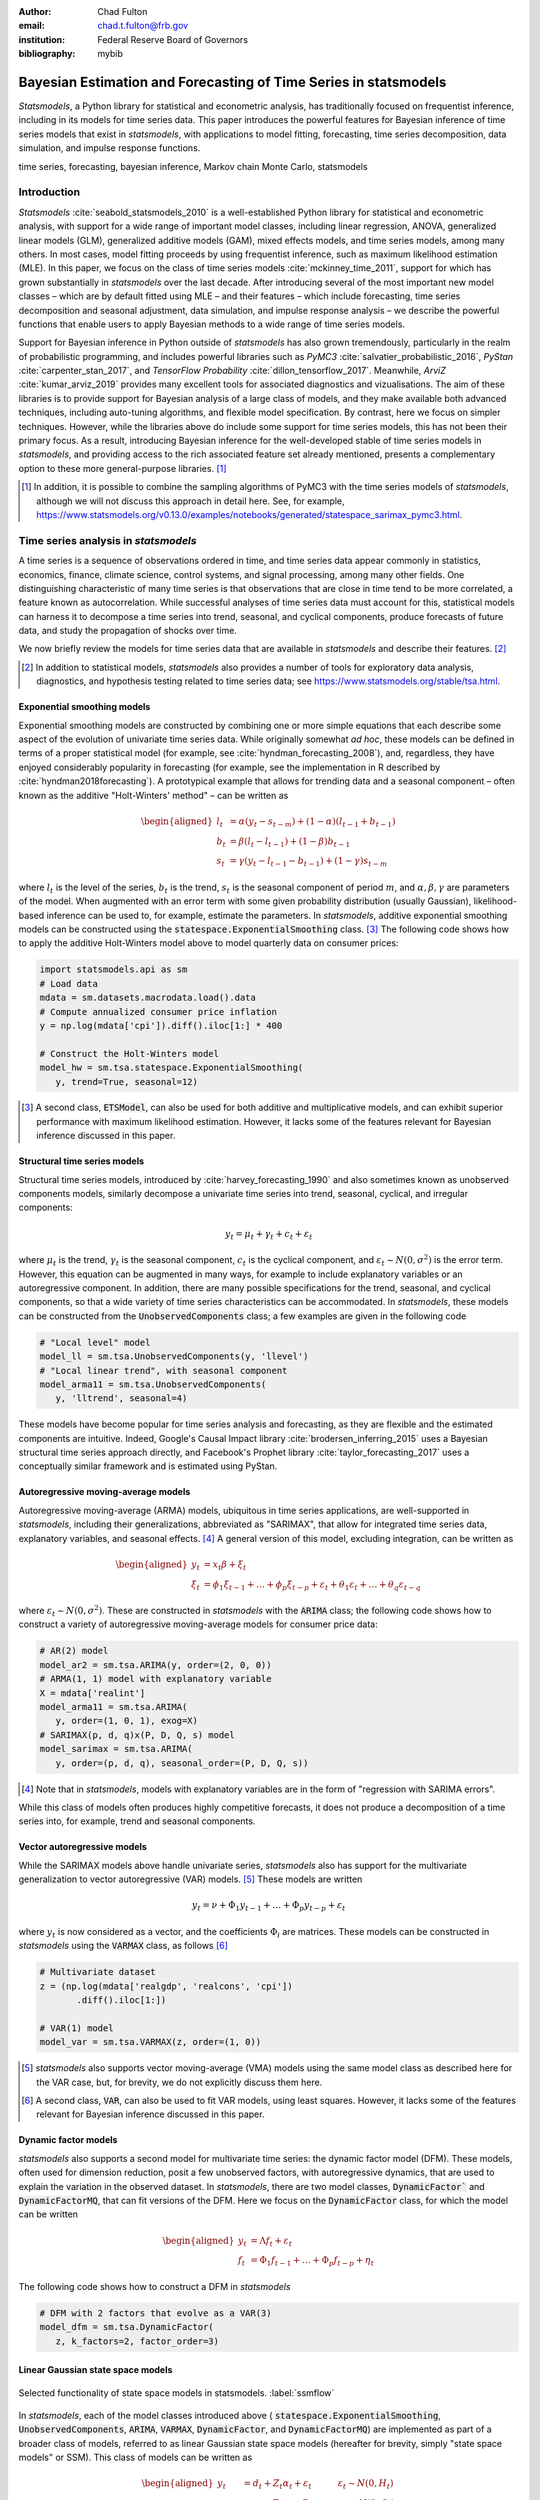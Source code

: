 :author: Chad Fulton
:email: chad.t.fulton@frb.gov
:institution: Federal Reserve Board of Governors
:bibliography: mybib


-----------------------------------------------------------------
Bayesian Estimation and Forecasting of Time Series in statsmodels
-----------------------------------------------------------------

.. class:: abstract

   *Statsmodels*, a Python library for statistical and econometric analysis,
   has traditionally focused on frequentist inference, including in its
   models for time series data. This paper introduces the powerful features
   for Bayesian inference of time series models that exist in *statsmodels*, with
   applications to model fitting, forecasting, time series decomposition,
   data simulation, and impulse response functions.

.. class:: keywords

   time series, forecasting, bayesian inference, Markov chain Monte Carlo,
   statsmodels

Introduction
------------

*Statsmodels* :cite:`seabold_statsmodels_2010` is a well-established Python
library for statistical and econometric analysis, with support for a wide range
of important model classes, including linear regression, ANOVA, generalized
linear models (GLM), generalized additive models (GAM), mixed effects models,
and time series models, among many others. In most cases, model fitting proceeds
by using frequentist inference, such as maximum likelihood estimation (MLE). In
this paper, we focus on the class of time series models
:cite:`mckinney_time_2011`, support for which has grown substantially in
*statsmodels* over the last decade. After introducing several of the most
important new model classes – which are by default fitted using MLE – and
their features – which include forecasting, time series decomposition and
seasonal adjustment, data simulation, and impulse response analysis – we
describe the powerful functions that enable users to apply Bayesian methods to
a wide range of time series models.

Support for Bayesian inference in Python outside of *statsmodels* has also grown
tremendously, particularly in the realm of probabilistic programming, and
includes powerful libraries such as
*PyMC3* :cite:`salvatier_probabilistic_2016`, *PyStan* :cite:`carpenter_stan_2017`,
and *TensorFlow Probability* :cite:`dillon_tensorflow_2017`. Meanwhile,
*ArviZ* :cite:`kumar_arviz_2019` provides many excellent tools for associated
diagnostics and vizualisations. The aim of these libraries is to provide support
for Bayesian analysis of a large class of models, and they make available both
advanced techniques, including auto-tuning algorithms, and flexible model
specification. By contrast, here we focus on simpler techniques. However, while
the libraries above do include some support for time series models, this has not
been their primary focus. As a result, introducing Bayesian inference for the
well-developed stable of time series models in *statsmodels*, and providing
access to the rich associated feature set already mentioned, presents a
complementary option to these more general-purpose libraries. [#]_

.. [#] In addition, it is possible to combine the sampling algorithms of PyMC3
       with the time series models of *statsmodels*, although we will not
       discuss this approach in detail here. See, for example,
       https://www.statsmodels.org/v0.13.0/examples/notebooks/generated/statespace_sarimax_pymc3.html.

Time series analysis in *statsmodels*
-------------------------------------

A time series is a sequence of observations ordered in time, and time series
data appear commonly in statistics, economics, finance, climate science,
control systems, and signal processing, among many other fields. One
distinguishing characteristic of many time series is that observations that are
close in time tend to be more correlated, a feature known as autocorrelation.
While successful analyses of time series data must account for this, statistical
models can harness it to decompose a time series into trend, seasonal, and
cyclical components, produce forecasts of future data, and study the propagation
of shocks over time.

We now briefly review the models for time series data that are available in
*statsmodels* and describe their features. [#]_

.. [#] In addition to statistical models, *statsmodels* also provides a number
       of tools for exploratory data analysis, diagnostics, and hypothesis
       testing related to time series data; see
       https://www.statsmodels.org/stable/tsa.html.

Exponential smoothing models
''''''''''''''''''''''''''''

Exponential smoothing models are constructed by combining one or more simple
equations that each describe some aspect of the evolution of univariate
time series data. While originally somewhat *ad hoc*, these models can be
defined in terms of a proper statistical model (for example, see
:cite:`hyndman_forecasting_2008`), and, regardless, they have enjoyed
considerably popularity in forecasting (for example, see the implementation in
R described by :cite:`hyndman2018forecasting`). A prototypical example that
allows for trending data and a seasonal component – often known as the additive
"Holt-Winters' method" – can be written as

.. math::

   \begin{aligned}
   l_t & = \alpha (y_t - s_{t-m}) + (1 - \alpha) ( l_{t-1} + b_{t-1} ) \\
   b_t & = \beta (l_t - l_{t-1}) + (1 - \beta) b_{t-1} \\
   s_t & = \gamma (y_t - l_{t-1} - b_{t-1}) + (1 - \gamma) s_{t-m}
   \end{aligned}

where :math:`l_t` is the level of the series, :math:`b_t` is the trend,
:math:`s_t` is the seasonal component of period :math:`m`, and
:math:`\alpha, \beta, \gamma` are parameters of the model. When augmented with
an error term with some given probability distribution (usually Gaussian),
likelihood-based inference can be used to, for example, estimate the parameters.
In *statsmodels*, additive exponential smoothing models
can be constructed using the :code:`statespace.ExponentialSmoothing` class. [#]_
The following code shows how to apply the additive Holt-Winters model above to
model quarterly data on consumer prices:

.. code-block:: python

   import statsmodels.api as sm
   # Load data
   mdata = sm.datasets.macrodata.load().data
   # Compute annualized consumer price inflation
   y = np.log(mdata['cpi']).diff().iloc[1:] * 400

   # Construct the Holt-Winters model
   model_hw = sm.tsa.statespace.ExponentialSmoothing(
      y, trend=True, seasonal=12)

.. [#] A second class, :code:`ETSModel`, can also be used for both additive and
       multiplicative models, and can exhibit superior performance with maximum
       likelihood estimation. However, it lacks some of the features relevant
       for Bayesian inference discussed in this paper.

Structural time series models
'''''''''''''''''''''''''''''

Structural time series models, introduced by :cite:`harvey_forecasting_1990`
and also sometimes known as unobserved components models, similarly decompose a
univariate time series into trend, seasonal, cyclical, and irregular components:

.. math::

   y_t = \mu_t + \gamma_t + c_t + \varepsilon_t

where :math:`\mu_t` is the trend, :math:`\gamma_t` is the seasonal component,
:math:`c_t` is the cyclical component, and
:math:`\varepsilon_t \sim N(0, \sigma^2)` is the error term. However, this
equation can be augmented in many ways, for example to include explanatory
variables or an autoregressive component. In addition, there are many possible
specifications for the trend, seasonal, and cyclical components, so that a wide
variety of time series characteristics can be accommodated. In *statsmodels*,
these models can be constructed from the :code:`UnobservedComponents` class; a
few examples are given in the following code

.. code-block:: python

   # "Local level" model
   model_ll = sm.tsa.UnobservedComponents(y, 'llevel')
   # "Local linear trend", with seasonal component
   model_arma11 = sm.tsa.UnobservedComponents(
      y, 'lltrend', seasonal=4)

These models have become popular for time series analysis and forecasting, as
they are flexible and the estimated components are intuitive. Indeed, Google's
Causal Impact library :cite:`brodersen_inferring_2015` uses a Bayesian
structural time series approach directly, and Facebook's Prophet library
:cite:`taylor_forecasting_2017` uses a conceptually similar framework and is
estimated using PyStan.

Autoregressive moving-average models
''''''''''''''''''''''''''''''''''''

Autoregressive moving-average (ARMA) models, ubiquitous in time series
applications, are well-supported in *statsmodels*, including their
generalizations, abbreviated as "SARIMAX", that allow for integrated time series
data, explanatory variables, and seasonal effects. [#]_ A general version of
this model, excluding integration, can be written as

.. math::

   \begin{aligned}
   y_t & = x_t \beta + \xi_t \\
   \xi_t & = \phi_1 \xi_{t-1} + \dots + \phi_p \xi_{t-p}
   + \varepsilon_t + \theta_1 \varepsilon_t + \dots + \theta_q \varepsilon_{t-q}
   \end{aligned}

where :math:`\varepsilon_t \sim N(0, \sigma^2)`. These are constructed in
*statsmodels* with the :code:`ARIMA` class; the following code shows how to
construct a variety of autoregressive moving-average models for consumer price
data:

.. code-block:: python

   # AR(2) model
   model_ar2 = sm.tsa.ARIMA(y, order=(2, 0, 0))
   # ARMA(1, 1) model with explanatory variable
   X = mdata['realint']
   model_arma11 = sm.tsa.ARIMA(
      y, order=(1, 0, 1), exog=X)
   # SARIMAX(p, d, q)x(P, D, Q, s) model
   model_sarimax = sm.tsa.ARIMA(
      y, order=(p, d, q), seasonal_order=(P, D, Q, s))

.. [#] Note that in *statsmodels*, models with explanatory variables are in the
       form of "regression with SARIMA errors".

While this class of models often produces highly competitive forecasts, it does
not produce a decomposition of a time series into, for example, trend and
seasonal components.

Vector autoregressive models
''''''''''''''''''''''''''''

While the SARIMAX models above handle univariate series, *statsmodels* also has
support for the multivariate generalization to vector autoregressive (VAR)
models. [#]_ These models are written

.. math::

   y_t = \nu + \Phi_1 y_{t-1} + \dots + \Phi_p y_{t-p} + \varepsilon_t

where :math:`y_t` is now considered as a vector, and the coefficients
:math:`\Phi_i` are matrices. These models can be constructed in *statsmodels*
using the :code:`VARMAX` class, as follows [#]_

.. code:: python

   # Multivariate dataset
   z = (np.log(mdata['realgdp', 'realcons', 'cpi'])
          .diff().iloc[1:])

   # VAR(1) model
   model_var = sm.tsa.VARMAX(z, order=(1, 0))


.. [#] *statsmodels* also supports vector moving-average (VMA) models using the
       same model class as described here for the VAR case, but, for brevity,
       we do not explicitly discuss them here.
.. [#] A second class, :code:`VAR`, can also be used to fit VAR models, using
       least squares. However, it lacks some of the features relevant for
       Bayesian inference discussed in this paper.

Dynamic factor models
'''''''''''''''''''''

*statsmodels* also supports a second model for multivariate time series: the
dynamic factor model (DFM). These models, often used for dimension reduction,
posit a few unobserved factors, with autoregressive dynamics, that are used to
explain the variation in the observed dataset. In *statsmodels*, there are two
model classes, :code:`DynamicFactor`` and :code:`DynamicFactorMQ`, that can fit
versions of the DFM. Here we focus on the :code:`DynamicFactor` class, for which
the model can be written

.. math::

   \begin{aligned}
   y_t & = \Lambda f_t + \varepsilon_t \\
   f_t & = \Phi_1 f_{t-1} + \dots + \Phi_p f_{t-p} + \eta_t
   \end{aligned}

The following code shows how to construct a DFM in *statsmodels*

.. code:: python

   # DFM with 2 factors that evolve as a VAR(3)
   model_dfm = sm.tsa.DynamicFactor(
      z, k_factors=2, factor_order=3)

Linear Gaussian state space models
''''''''''''''''''''''''''''''''''

.. figure:: ssm_flowchart.png
   :scale: 23%
   :align: center
   :figclass: wht

   Selected functionality of state space models in statsmodels. :label:`ssmflow`

In *statsmodels*, each of the model classes introduced above (
:code:`statespace.ExponentialSmoothing`, :code:`UnobservedComponents`,
:code:`ARIMA`, :code:`VARMAX`, :code:`DynamicFactor`, and
:code:`DynamicFactorMQ`) are implemented as part of a broader class of models,
referred to as linear Gaussian state space models (hereafter for brevity, simply
"state space models" or SSM). This class of models can be written as

.. math::

   \begin{aligned}
   y_t & = d_t + Z_t \alpha_t + \varepsilon_t \qquad \quad \varepsilon_t \sim N(0, H_t) \\
   \alpha_{t+1} & = c_t + T_t \alpha_t + R_t \eta_t \qquad \eta_t \sim N(0, Q_t) \\
   \end{aligned}

where :math:`\alpha_t` represents an unobserved vector containing the "state" of
the dynamic system. Powerful tools exist for state space models to estimate the
values of the unobserved state vector, compute the value of the likelihood
function for frequentist inference, and perform posterior sampling for Bayesian
inference. These tools include the celebrated Kalman filter and smoother and
a simulation smoother, all of which are important for conducting Bayesian
inference for these models. The implementation in *statsmodels* largely follows
the treatment in :cite:`durbin_time_2012`, and is described in more detail in
:cite:`fulton_estimating_2015`.

In addition to these key tools, state space models also admit general
implementations of useful features such as forecasting, data simulation, time
series decomposition, and impulse response analysis. As a consequence, each of
these features extends to each of the time series models described above. Figure
:ref:`ssmflow` presents a diagram showing how to produce these features, and
the code below briefly introduces a subset of them.

.. code-block:: python

   # Construct the Model
   model_ll = sm.tsa.UnobservedComponents(y, 'llevel')

   # Construct a simulation smoother
   sim_ll = model_ll.simulation_smoother()

   # Parameter values (variance of error and
   # variance of level innovation, respectively)
   params = [4, 0.75]

   # Compute the log-likelihood of these parameters
   llf = model_ll.loglike(params)

   # `smooth` applies the Kalman filter and smoother
   # with a given set of parameters and returns a
   # Results object
   results_ll = model_ll.smooth(params)

   # Produce forecasts for the next 4 periods
   fcast = results_ll.forecast(4)

   # Produce a draw from the posterior distribution
   # of the state vector
   sim_ll.simulate()
   draw = sim_ll.simulated_state

Nearly identical code could be used for any of the model classes introduced
above, since they are all implemented as part of the same state space model
framework. In the next section, we show how these features can be used to
perform Bayesian inference with these models.

..
   Model
   - Known parameters: `update`, `filter` or `smooth`
   - Frequentist inference: `fit`
   - Bayesian inference: 
   Results


..
   Features:

   - Fitting / loglikelihood (need the latter in the Bayesian section)
   - Forecast
   - Simulate
      + Simulation smoother
   - States (i.e. time series decomposition)
   - Impulse responses
   - News

Bayesian inference via Markov chain Monte Carlo
-----------------------------------------------

We begin by giving a cursory overview of the key elements of Bayesian
inference required for our purposes here. [#]_ In brief, the Bayesian approach
stems from Bayes' theorem, in which the posterior distribution for an object of
interest is derived as proportional to the combination of a prior distribution
and the likelihood function

.. math::

   \underbrace{p(A | B)}_\text{posterior}
     \propto \underbrace{p(B | A)}_\text{likelihood}
     \times \underbrace{p(A)}_\text{prior}

Here, we will be interested in the posterior distribution of the parameters
of our model and of the unobserved states, conditional on the chosen model
specification and the observed time series data. While in most cases the form
of the posterior cannot be derived analytically, simulation-based methods such
as Markov chain Monte Carlo (MCMC) can be used to draw samples that approximate
the posterior distribution nonetheless. While PyMC3, PyStan, and TensorFlow
Probability emphasize Hamiltonian Monte Carlo (HMC) and no-U-turn sampling
(NUTS) MCMC methods, we focus on the simpler random walk Metropolis-Hastings
(MH) and Gibbs sampling (GS) methods. These are standard MCMC methods that
have enjoyed great success in time series applications and which are simple to
implement, given the state space framework already available in *statsmodels*.
In addition, the ArviZ library is designed to work with MCMC output from any
source, and we can easily adapt it to our use.

With either Metropolis-Hastings or Gibbs sampling, our procedure will produce a
sequence of sample values (of parameters and / or the unobserved state vector)
that – assuming certain conditions are met – approximate draws from the
posterior distribution arbitrarily well, as the number of length of the chain of
samples becomes very large.

.. [#] While a detailed description of these issues is out of the scope of this
       paper, there are many superb references on this topic. We refer the
       interested reader to :cite:`west_bayesian_1999`, which provides a
       book-length treatment of Bayesian inference for state space models, and
       :cite:`kim_state-space_1999`, which provides many examples and
       applications.

Random walk Metropolis-Hastings
'''''''''''''''''''''''''''''''

In random walk Metropolis-Hastings (MH), we begin with an arbitrary point as the
initial sample, and then interatively construct new samples in the chain as
follows. At each iteration, (a) construct a proposal by perturbing the previous
sample by a Gaussian random variable, and then (b) accept the proposal with some
probability. If a proposal is accepted, it becomes the next sample in the chain,
while if it is rejected then previous sample value is carried over. Here, we
show how to implement Metropolis-Hastings estimation of the variance parameter
in a simple model, which only requires the use of the log-likelihood
computation introduced above.

.. code-block:: python

   import arviz as az
   from scipy import stats
   
   # Construct the model
   model_rw = sm.tsa.UnobservedComponents(y, 'rwalk')

   # Specify the prior distribution. With MH, this
   # can be freely chosen by the user
   prior = stats.uniform(0.0001, 100)

   # Specify the Gaussian perturbation distribution
   perturb = stats.norm(scale=0.1)

   # Storage
   niter = 100000
   samples_rw = np.zeros(niter + 1)

   # Initialization
   samples_rw[0] = y.diff().var()
   llf = model_rw.loglike(samples_rw[0])
   prior_llf = prior.logpdf(samples_rw[0])

   # Iterations
   for i in range(1, niter + 1):
      # Compute the proposal value
      proposal = samples_rw[i - 1] + perturb.rvs()
      
      # Compute the acceptance probability
      proposal_llf = model_rw.loglike(proposal)
      proposal_prior_llf = prior.logpdf(proposal)
      accept_prob = np.exp(
         proposal_llf - llf
         + prior_llf - proposal_prior_llf)
      
      # Accept or reject the value
      if accept_prob > stats.uniform.rvs():
         samples_rw[i] = proposal
         llf = proposal_llf
         prior_llf = proposal_prior_llf
      else:
         samples_rw[i] = samples_rw[i - 1]
         
   # Convert for use with ArviZ and plot posterior
   samples_rw = az.convert_to_inference_data(
      samples_rw)
   # Eliminate the first 10000 samples as burn-in;
   # thin by factor of 10 to reduce autocorrelation
   az.plot_posterior(samples_rw.posterior.sel(
      {'draw': np.s_[10000::10]}), kind='bin',
      point_estimate='median')

.. figure:: mh_samples.png
   :scale: 50%
   :align: center

   Approximate posterior distribution of variance parameter, random walk model, Metropolis-Hastings; CPI inflation. :label:`mhsamples`

The approximate posterior distribution, constructed from the sample chain,
is shown in Figure :ref:`mhsamples`.

Gibbs sampling
''''''''''''''

Gibbs sampling (GS) is a special case of Metropolis-Hastings (MH) that is
applicable when it is possible to produce draws directly from the conditional
distributions of every variable, even though it is still not possible to derive
the general form of the joint posterior. While this approach can be superior to
random walk MH when it is applicable, the ability to derive the conditional
distributions typically requires the use of a "conjugate" prior – i.e. a prior
from some specific family of distributions. For example, above we specified a
uniform distribution as the prior when sampling via MH, but that is not possible
with Gibbs sampling. Here, we show how to implement Gibbs sampling estimation of
the variance parameter, now making use of an inverse Gamma prior, and the
simulation smoother introduced above.

.. figure:: gs_samples.png
   :scale: 50%
   :align: center

   Approximate posterior joint distribution of variance parameters, local level model, Gibbs sampling; CPI inflation. :label:`gssamples`

.. code-block:: python

   # Construct the model and simulation smoother
   model_ll = sm.tsa.UnobservedComponents(y, 'llevel')
   sim_ll = model_ll.simulation_smoother()

   # Specify the prior distributions. With GS, we must
   # choose an inverse Gamma prior for each variance
   priors = [stats.invgamma(0.01, scale=0.01)] * 2

   # Storage
   niter = 100000
   samples_ll = np.zeros((niter + 1, 2))

   # Initialization
   samples_ll[0] = [y.diff().var(), 1e-5]

   # Iterations
   for i in range(1, niter + 1):
      # (a) Update the model parameters
      model_ll.update(samples_ll[i - 1])

      # (b) Draw from the conditional posterior of
      # the state vector
      sim_ll.simulate()
      sample_state = sim_ll.simulated_state.T

      # (c) Compute / draw from conditional posterior
      # of the parameters:
      # ...observation error variance
      resid = y - sample_state[:, 0]
      post_shape = len(resid) / 2 + 0.01
      post_scale = np.sum(resid**2) / 2 + 0.01
      samples_ll[i, 0] = stats.invgamma(
         post_shape, scale=post_scale).rvs()

      # ...level error variance
      resid = sample_state[1:] - sample_state[:-1]
      post_shape = len(resid) / 2 + 0.01
      post_scale = np.sum(resid**2) / 2 + 0.01
      samples_ll[i, 1] = stats.invgamma(
         post_shape, scale=post_scale).rvs()

   # Convert for use with ArviZ and plot posterior
   samples_ll = az.convert_to_inference_data(
      {'parameters': samples_ll[None, ...]},
      coords={'parameter': model_ll.param_names},
      dims={'parameters': ['parameter']})
   az.plot_pair(samples_ll.posterior.sel(
      {'draw': np.s_[10000::10]}), kind='hexbin');

The approximate posterior distribution, constructed from the sample chain,
is shown in Figure :ref:`gssamples`.

Illustrative examples
---------------------

For clarity and brevity, the examples in the previous section gave results for
simple cases. However, these basic methods carry through to each of the models
introduced earlier, including in cases with multivariate data and hundreds of
parameters. Moreover, the Metropolis-Hastings approach can be combined with
the Gibbs sampling approach, so that if the end user wishes to use Gibbs
sampling for some parameters, they are not restricted to choose only conjugate
priors for all parameters.

In addition to sampling the posterior distributions of the parameters, this
method allows sampling other objects of interest, including forecasts of
observed variables, impulse response functions, and the unobserved state vector.
This last possibility is especially useful in cases such as the structural time
series model, in which the unobserved states correspond to interpretable
elements such as the trend and seasonal components. We provide several
illustrative examples of the various types of analysis that are possible.

Forecasting and Time Series Decomposition
'''''''''''''''''''''''''''''''''''''''''

.. figure:: indpro_fcast.png
   :scale: 60%
   :align: center

   Data and forecast with 90% credible interval; U.S. Industrial Production. :label:`indproforecast`

.. figure:: indpro_level_trend.png
   :scale: 60%
   :align: center

   Estimated level, trend, and seasonal components, with 90% credible interval; U.S. Industrial Production. :label:`indproleveltrend`


.. figure:: causal_impact.png
   :scale: 60%
   :align: center
   :figclass: wht

   "Causal impact" of COVID-19 on U.S. Sales in Manufacturing and Trade Industries. :label:`causalimpact`

In our first example, we apply the Gibbs sampling approach to a
structural time series model in order to forecast U.S. Industrial Production
and to produce a decomposition of the series into level, trend, and seasonal
components. The model is

.. math::

   \begin{aligned}
   \hspace{7.5em} y_t & = \mu_t + \gamma_t + \varepsilon_t & \hspace{2em} \text{observation equation} \\
   \mu_t & = \beta_t + \mu_{t-1} + \zeta_t & \text{level} \\
   \beta_t & = \beta_{t-1} + \xi_t & \text{trend} \\
   \gamma_t & = \gamma_{t-s} + \eta_t & \text{seasonal} 
   \end{aligned}

Here, we set the seasonal periodicity to `s=12`, since Industrial Production is
a monthly variable. We can construct this model in Statsmodels as [#]_

.. code-block:: python

   model = sm.tsa.UnobservedComponents(
      y, 'lltrend', seasonal=12)

.. [#] This model is often referred to as a "local linear trend" model (with
   additionally a seasonal component); `lltrend` is an abbreviation of this
   name.

To produce the time-series decomposition into level, trend, and seasonal
components, we will use samples from the posterior of the state vector
:math:`(\mu_t, \beta_t, \gamma_t)` for each time period :math:`t`. These are
immediately available when using the Gibbs sampling approach; in the earlier
example, the draw at each iteration was assigned to the variable `sample_state`.
To produce forecasts, we need to draw from the posterior predictive
distribution for horizons :math:`h = 1, 2, \dots H`. This can
be easily accomplished by using the `simulate` method introduced earlier. To be
concrete, we can accomplish these tasks by modifying section (b) of our Gibbs
sampler iterations as follows:

.. code-block:: python
   
    # (b') Draw from the conditional posterior of
    # the state vector
    model.update(params[i - 1])
    sim.simulate()
    # save the draw for use later in time series
    # decomposition
    states[i] = sim.simulated_state.T

    # Draw from the posterior predictive distribution
    # using the `simulate` method
    n_fcast = 48
    fcast[i] = model.simulate(
       params[i - 1], n_fcast,
       initial_state=states[i, -1]).to_frame()

These forecasts and the decomposition into level, trend, and seasonal components
are summarized in Figures :ref:`indproforecast` and :ref:`indproleveltrend`,
which show the median values along with 90% credible intervals. Notably, the
intervals shown incorporate for both the uncertainty arising from the stochastic
terms in the model as well as the need to estimate the models' parameters. [#]_

.. [#] The popular Prophet library, :cite:`taylor_forecasting_2017`, similarly
   uses an additive model combined with Bayesian sampling methods to produce
   forecasts and decompositions, although its underlying model is a GAM rather
   than a state space model.

Casual impacts
''''''''''''''

A closely related procedure described in :cite:`brodersen_inferring_2015` uses
a Bayesian structural time series model to estimate the "causal impact" of
some event on some observed variable. This approach stops estimation of the
model just before the date of an event and produces a forecast by drawing from
the posterior predictive density, using the procedure described just above. It
then uses the difference between the actual path of the data and the forecast to
estimate impact of the event.

An example of this approach is shown in Figure :ref:`causalimpact`, in which we
use this method to illustrate the effect of the COVID-19 pandemic on U.S. Sales
in Manufacturing and Trade Industries. [#]_

.. [#] In this example, we used a local linear trend model with no seasonal
   component.

Extensions
----------

There are many extensions to the time series models presented here that are
made possible when using Bayesian inference. First, it is easy to create custom
state space models within the *statsmodels* framework. As one example, the
*statsmodels* documentation describes how to create a model that extends the
typical VAR described above with time-varying parameters. [#]_ These custom
state space models automatically inherit all the functionality described above,
so that Bayesian inference can be conducted in exactly the same way.

.. [#] For details, see https://www.statsmodels.org/devel/examples/notebooks/generated/statespace_tvpvar_mcmc_cfa.html.

Second, because the general state space model available in *statsmodels* and
introduced above allows for time-varying system matrices, it is possible using
Gibbs sampling methods to introduce support for automatic outlier handling,
stochastic volatility, and regime switching models, even though these are
largely infeasible in *statsmodels* when using frequentist methods such as
maximum likelihood estimation. [#]_

.. [#] See, for example, :cite:`stock_core_2016` for an application of these
       techniques that handles outliers, :cite:`kim_stochastic_1998` for
       stochastic volatility, and :cite:`kim_business_1998` for
       an application to dynamic factor models with regime switching.

Conclusion
----------

This paper introduces the suite of time series models available in *statsmodels*
and shows how Bayesian inference using Markov chain Monte Carlo methods can be
applied to estimate their parameters and produce analyses of interest, including
time series decompositions and forecasts.
